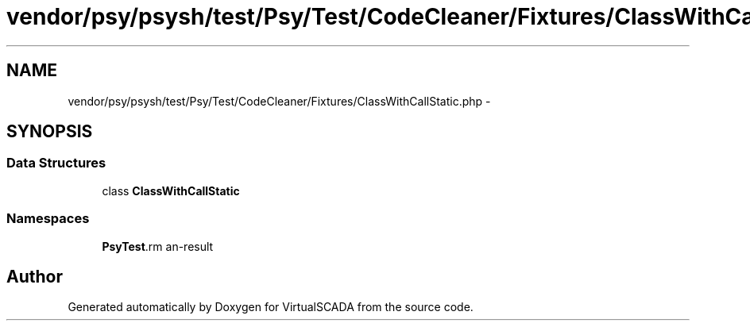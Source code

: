 .TH "vendor/psy/psysh/test/Psy/Test/CodeCleaner/Fixtures/ClassWithCallStatic.php" 3 "Tue Apr 14 2015" "Version 1.0" "VirtualSCADA" \" -*- nroff -*-
.ad l
.nh
.SH NAME
vendor/psy/psysh/test/Psy/Test/CodeCleaner/Fixtures/ClassWithCallStatic.php \- 
.SH SYNOPSIS
.br
.PP
.SS "Data Structures"

.in +1c
.ti -1c
.RI "class \fBClassWithCallStatic\fP"
.br
.in -1c
.SS "Namespaces"

.in +1c
.ti -1c
.RI " \fBPsy\\Test\\CodeCleaner\\Fixtures\fP"
.br
.in -1c
.SH "Author"
.PP 
Generated automatically by Doxygen for VirtualSCADA from the source code\&.
